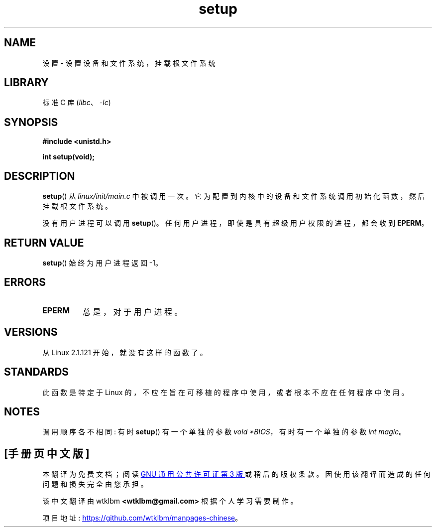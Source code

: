 .\" -*- coding: UTF-8 -*-
.\" Copyright (c) 1992 Drew Eckhardt (drew@cs.colorado.edu), March 28, 1992
.\"
.\" SPDX-License-Identifier: Linux-man-pages-copyleft
.\"
.\" Modified by Michael Haardt <michael@moria.de>
.\" Modified Sun Jul 25 10:14:13 1993 by Rik Faith <faith@cs.unc.edu>
.\" Modified 15 April 1995 by Michael Chastain <mec@shell.portal.com>
.\"   Update calling parameters to Linux 1.2.4 values.
.\" Modified 10 June 1995 by Andries Brouwer <aeb@cwi.nl>
.\" Modified 3 May 1996 by Martin Schulze <joey@infodrom.north.de>
.\" Modified Wed Nov  6 04:05:28 1996 by Eric S. Raymond <esr@thyrsus.com>
.\" Modified Sat Jan 29 01:08:23 2000 by aeb
.\"
.\"*******************************************************************
.\"
.\" This file was generated with po4a. Translate the source file.
.\"
.\"*******************************************************************
.TH setup 2 2022\-10\-30 "Linux man\-pages 6.03" 
.SH NAME
设置 \- 设置设备和文件系统，挂载根文件系统
.SH LIBRARY
标准 C 库 (\fIlibc\fP、\fI\-lc\fP)
.SH SYNOPSIS
.nf
\fB#include <unistd.h>\fP
.PP
\fBint setup(void);\fP
.fi
.SH DESCRIPTION
\fBsetup\fP() 从 \fIlinux/init/main.c\fP 中被调用一次。 它为配置到内核中的设备和文件系统调用初始化函数，然后挂载根文件系统。
.PP
没有用户进程可以调用 \fBsetup\fP()。 任何用户进程，即使是具有超级用户权限的进程，都会收到 \fBEPERM\fP。
.SH "RETURN VALUE"
\fBsetup\fP() 始终为用户进程返回 \-1。
.SH ERRORS
.TP 
\fBEPERM\fP
总是，对于用户进程。
.SH VERSIONS
从 Linux 2.1.121 开始，就没有这样的函数了。
.SH STANDARDS
此函数是特定于 Linux 的，不应在旨在可移植的程序中使用，或者根本不应在任何程序中使用。
.SH NOTES
调用顺序各不相同: 有时 \fBsetup\fP() 有一个单独的参数 \fIvoid\ *BIOS\fP，有时有一个单独的参数 \fIint magic\fP。
.PP
.SH [手册页中文版]
.PP
本翻译为免费文档；阅读
.UR https://www.gnu.org/licenses/gpl-3.0.html
GNU 通用公共许可证第 3 版
.UE
或稍后的版权条款。因使用该翻译而造成的任何问题和损失完全由您承担。
.PP
该中文翻译由 wtklbm
.B <wtklbm@gmail.com>
根据个人学习需要制作。
.PP
项目地址:
.UR \fBhttps://github.com/wtklbm/manpages-chinese\fR
.ME 。
